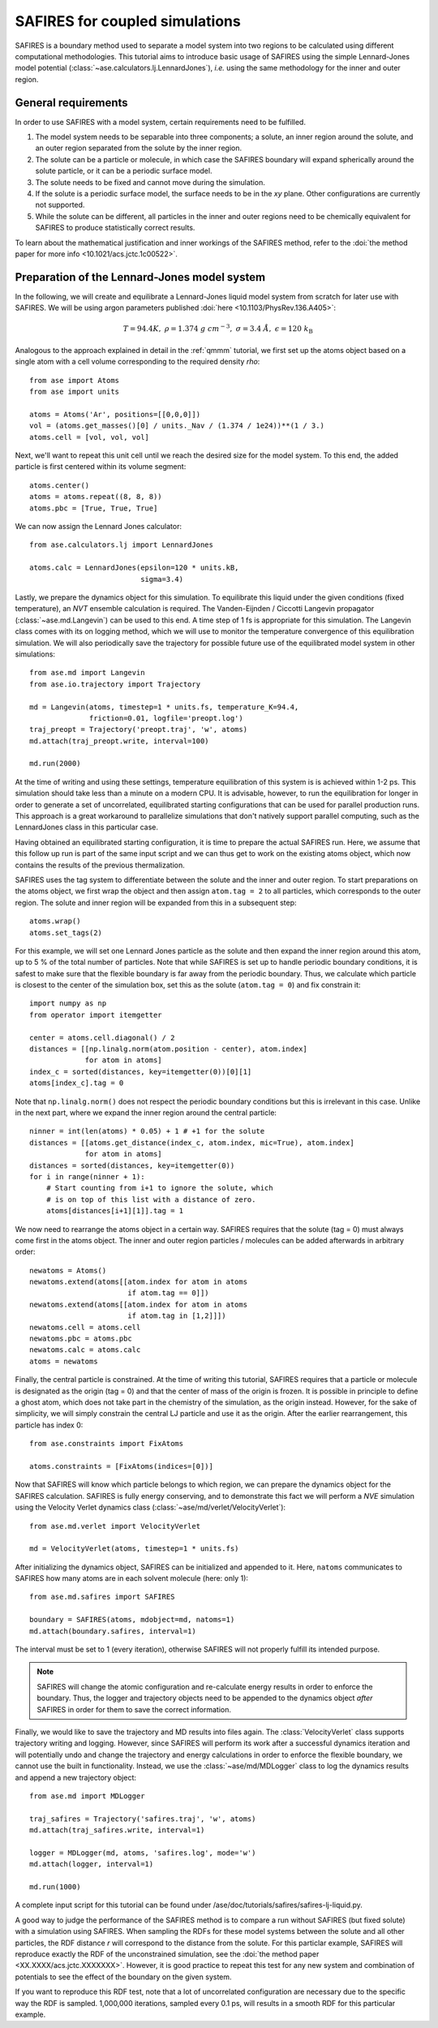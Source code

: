 .. _safires:

===============================
SAFIRES for coupled simulations
===============================

SAFIRES is a boundary method used to separate a model system into
two regions to be calculated using different computational
methodologies. This tutorial aims to introduce basic usage of
SAFIRES using the simple Lennard-Jones model potential
(:class:`~ase.calculators.lj.LennardJones`), *i.e.* using the same
methodology for the inner and outer region.

General requirements
--------------------

In order to use SAFIRES with a model system, certain requirements
need to be fulfilled.

1. The model system needs to be separable into three components;
   a solute, an inner region around the solute, and an outer
   region separated from the solute by the inner region.
2. The solute can be a particle or molecule, in which case the
   SAFIRES boundary will expand spherically around the solute
   particle, or it can be a periodic surface model.
3. The solute needs to be fixed and cannot move during the simulation.
4. If the solute is a periodic surface model, the surface needs to
   be in the *xy* plane. Other configurations are currently not
   supported.
5. While the solute can be different, all particles in the inner and
   outer regions need to be chemically equivalent for SAFIRES to
   produce statistically correct results.

To learn about the mathematical justification and inner workings
of the SAFIRES method, refer to the
:doi:`the method paper for more info <10.1021/acs.jctc.1c00522>`.

Preparation of the Lennard-Jones model system
---------------------------------------------

In the following, we will create and equilibrate a Lennard-Jones
liquid model system from scratch for later use with SAFIRES.
We will be using argon parameters published
:doi:`here <10.1103/PhysRev.136.A405>`:

.. math:: T = 94.4 K,\
          \rho = 1.374\ g\ cm^{-3},\
          \sigma = 3.4\ Å,\
          \epsilon = 120\ k_\text{B}

Analogous to the approach explained in detail in the :ref:`qmmm`
tutorial, we first set up the atoms object based on a single atom
with a cell volume corresponding to the required density `\rho`::

    from ase import Atoms
    from ase import units

    atoms = Atoms('Ar', positions=[[0,0,0]])
    vol = (atoms.get_masses()[0] / units._Nav / (1.374 / 1e24))**(1 / 3.)
    atoms.cell = [vol, vol, vol]

Next, we'll want to repeat this unit cell until we reach the desired
size for the model system. To this end, the added particle is first
centered within its volume segment::

    atoms.center()
    atoms = atoms.repeat((8, 8, 8))
    atoms.pbc = [True, True, True]

We can now assign the Lennard Jones calculator::

    from ase.calculators.lj import LennardJones

    atoms.calc = LennardJones(epsilon=120 * units.kB,
                              sigma=3.4)

Lastly, we prepare the dynamics object for this simulation. To
equilibrate this liquid under the given conditions (fixed temperature),
an *NVT* ensemble calculation is required. The Vanden-Eijnden /
Ciccotti Langevin propagator (:class:`~ase.md.Langevin`) can be used to
this end. A time step of 1 fs is appropriate for this simulation.
The Langevin class comes with its on logging method, which we will use
to monitor the temperature convergence of this equilibration simulation.
We will also periodically save the trajectory for possible future use of
the equilibrated model system in other simulations::

    from ase.md import Langevin
    from ase.io.trajectory import Trajectory

    md = Langevin(atoms, timestep=1 * units.fs, temperature_K=94.4,
                  friction=0.01, logfile='preopt.log')
    traj_preopt = Trajectory('preopt.traj', 'w', atoms)
    md.attach(traj_preopt.write, interval=100)

    md.run(2000)

At the time of writing and using these settings, temperature
equilibration of this system is is achieved within 1-2 ps.
This simulation should take less than a minute on a modern CPU. It is
advisable, however, to run the equilibration for longer in order to
generate a set of uncorrelated, equilibrated starting configurations
that can be used for parallel production runs. This approach is a great
workaround to parallelize simulations that don't natively support
parallel computing, such as the LennardJones class in this particular
case.

Having obtained an equilibrated starting configuration, it is time to
prepare the actual SAFIRES run. Here, we assume that this follow up
run is part of the same input script and we can thus get to work on
the existing atoms object, which now contains the results of the
previous thermalization.

SAFIRES uses the tag system to differentiate between the solute and
the inner and outer region. To start preparations on the atoms object,
we first wrap the object and then assign ``atom.tag = 2`` to all
particles, which corresponds to the outer region. The solute and inner
region will be expanded from this in a subsequent step::

    atoms.wrap()
    atoms.set_tags(2)

For this example, we will set one Lennard Jones particle as the solute
and then expand the inner region around this atom, up to 5 % of the
total number of particles. Note that while SAFIRES is set up to handle
periodic boundary conditions, it is safest to make sure that the
flexible boundary is far away from the periodic boundary. Thus, we
calculate which particle is closest to the center of the simulation
box, set this as the solute (``atom.tag = 0``) and fix constrain it::

    import numpy as np
    from operator import itemgetter

    center = atoms.cell.diagonal() / 2
    distances = [[np.linalg.norm(atom.position - center), atom.index]
                 for atom in atoms]
    index_c = sorted(distances, key=itemgetter(0))[0][1]
    atoms[index_c].tag = 0

Note that ``np.linalg.norm()`` does not respect the periodic boundary
conditions but this is irrelevant in this case. Unlike in the next
part, where we expand the inner region around the central particle::

    ninner = int(len(atoms) * 0.05) + 1 # +1 for the solute
    distances = [[atoms.get_distance(index_c, atom.index, mic=True), atom.index]
                 for atom in atoms]
    distances = sorted(distances, key=itemgetter(0))
    for i in range(ninner + 1):
        # Start counting from i+1 to ignore the solute, which
        # is on top of this list with a distance of zero.
        atoms[distances[i+1][1]].tag = 1
    
We now need to rearrange the atoms object in a certain way. SAFIRES
requires that the solute (tag = 0) must always come first in the
atoms object. The inner and outer region particles / molecules can
be added afterwards in arbitrary order::

    newatoms = Atoms()
    newatoms.extend(atoms[[atom.index for atom in atoms
                           if atom.tag == 0]])
    newatoms.extend(atoms[[atom.index for atom in atoms
                           if atom.tag in [1,2]]])
    newatoms.cell = atoms.cell
    newatoms.pbc = atoms.pbc
    newatoms.calc = atoms.calc
    atoms = newatoms

Finally, the central particle is constrained. At the time of
writing this tutorial, SAFIRES requires that a particle or
molecule is designated as the origin (tag = 0) and that the
center of mass of the origin is frozen. It is possible in 
principle to define a ghost atom, which does not take part in
the chemistry of the simulation, as the origin instead. However,
for the sake of simplicity, we will simply constrain the central
LJ particle and use it as the origin. After the earlier
rearrangement, this particle has index 0::

    from ase.constraints import FixAtoms
        
    atoms.constraints = [FixAtoms(indices=[0])]

Now that SAFIRES will know which particle belongs to which region,
we can prepare the dynamics object for the SAFIRES calculation.
SAFIRES is fully energy conserving, and to demonstrate this fact
we will perform a *NVE* simulation using the Velocity Verlet
dynamics class (:class:`~ase/md/verlet/VelocityVerlet`)::

    from ase.md.verlet import VelocityVerlet

    md = VelocityVerlet(atoms, timestep=1 * units.fs)

After initializing the dynamics object, SAFIRES can be initialized
and appended to it. Here, ``natoms`` communicates to SAFIRES how
many atoms are in each solvent molecule (here: only 1)::

    from ase.md.safires import SAFIRES

    boundary = SAFIRES(atoms, mdobject=md, natoms=1)
    md.attach(boundary.safires, interval=1)

The interval must be set to 1 (every iteration), otherwise SAFIRES
will not properly fulfill its intended purpose.

.. note::
    SAFIRES will change the atomic configuration and re-calculate
    energy results in order to enforce the boundary.
    Thus, the logger and trajectory objects need to be
    appended to the dynamics object *after* SAFIRES in order for
    them to save the correct information.

Finally, we would like to save the trajectory and MD results into
files again. The :class:`VelocityVerlet` class supports trajectory writing
and logging. However, since SAFIRES will perform its work after a
successful dynamics iteration and will potentially undo and change
the trajectory and energy calculations in order to enforce the
flexible boundary, we cannot use the built in functionality. Instead,
we use the :class:`~ase/md/MDLogger` class to log the dynamics results
and append a new trajectory object::

    from ase.md import MDLogger

    traj_safires = Trajectory('safires.traj', 'w', atoms)
    md.attach(traj_safires.write, interval=1)

    logger = MDLogger(md, atoms, 'safires.log', mode='w')
    md.attach(logger, interval=1)

    md.run(1000)

A complete input script for this tutorial can be found under
/ase/doc/tutorials/safires/safires-lj-liquid.py.

A good way to judge the performance of the SAFIRES method is
to compare a run without SAFIRES (but fixed solute) with a
simulation using SAFIRES. When sampling the RDFs for these
model systems between the solute and all other particles,
the RDF distance `r` will correspond to the distance from
the solute. For this particlar example, SAFIRES will reproduce
exactly the RDF of the unconstrained simulation, see the
:doi:`the method paper <XX.XXXX/acs.jctc.XXXXXXX>`.
However, it is good practice to repeat this test for any new
system and combination of potentials to see the effect of the
boundary on the given system.

If you want to reproduce this RDF test, note that a lot of
uncorrelated configuration are necessary due to the specific
way the RDF is sampled. 1,000,000 iterations, sampled every
0.1 ps, will results in a smooth RDF for this particular 
example.
